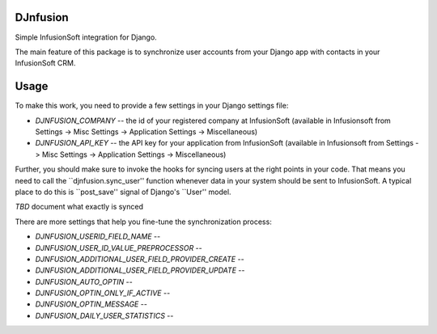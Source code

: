 DJnfusion
---------

Simple InfusionSoft integration for Django.

The main feature of this package is to synchronize user accounts from your Django app with contacts in your InfusionSoft CRM.




Usage
-----

To make this work, you need to provide a few settings in your Django settings file:

* *DJNFUSION_COMPANY* -- the id of your registered company at InfusionSoft (available in Infusionsoft from Settings -> Misc Settings -> Application Settings -> Miscellaneous)

* *DJNFUSION_API_KEY* -- the API key for your application from InfusionSoft (available in Infusionsoft from Settings -> Misc Settings -> Application Settings -> Miscellaneous)


Further, you should make sure to invoke the hooks for syncing users at the right points in your code. That means you need to call the ``djnfusion.sync_user'' function whenever data in your system should be sent to InfusionSoft. A typical place to do this is ``post_save'' signal of Django's ``User'' model.

*TBD* document what exactly is synced

There are more settings that help you fine-tune the synchronization process:

* *DJNFUSION_USERID_FIELD_NAME* -- 
* *DJNFUSION_USER_ID_VALUE_PREPROCESSOR* --
* *DJNFUSION_ADDITIONAL_USER_FIELD_PROVIDER_CREATE* --
* *DJNFUSION_ADDITIONAL_USER_FIELD_PROVIDER_UPDATE* --

* *DJNFUSION_AUTO_OPTIN* --
* *DJNFUSION_OPTIN_ONLY_IF_ACTIVE* --
* *DJNFUSION_OPTIN_MESSAGE* --

* *DJNFUSION_DAILY_USER_STATISTICS* --

